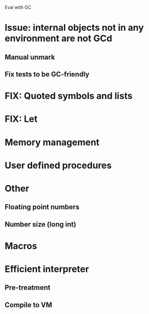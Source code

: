 Eval with GC
* Issue: internal objects not in any environment are not GCd
** Manual unmark
** Fix tests to be GC-friendly
* FIX: Quoted symbols and lists
* FIX: Let

* Memory management
* User defined procedures

* Other
** Floating point numbers
** Number size (long int)

* Macros

* Efficient interpreter
** Pre-treatment
** Compile to VM
